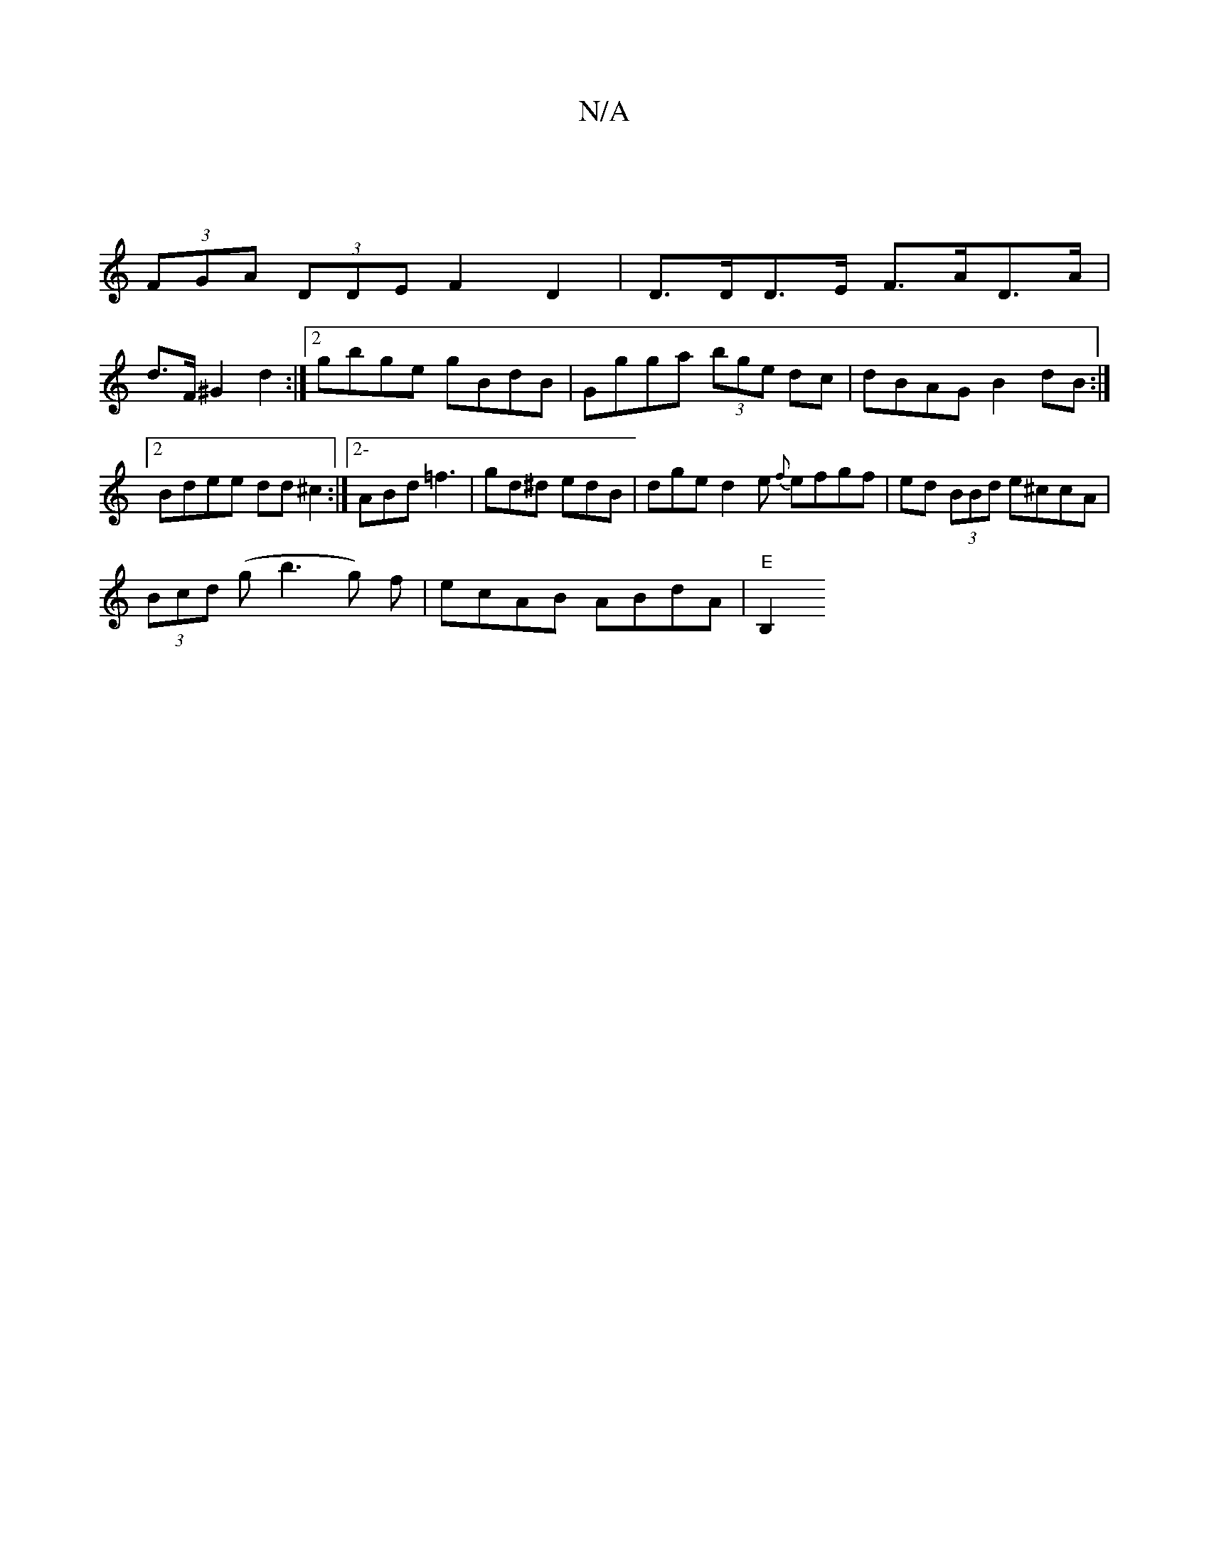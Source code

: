 X:1
T:N/A
M:4/4
R:N/A
K:Cmajor
|
(3FGA (3DDE F2 D2 | D>DD>E F>AD>A |
d>F^G2 d2 :|[2 gbge gBdB | Ggga (3bge dc | dBAG B2dB :|2 Bdee dd ^c2 :|2- ABd =f3 | gd^d edB | dge d2e {f}efgf|ed (3BBd e^ccA|
(3Bcd (g b3 g) f | ecAB ABdA|"E"B,2